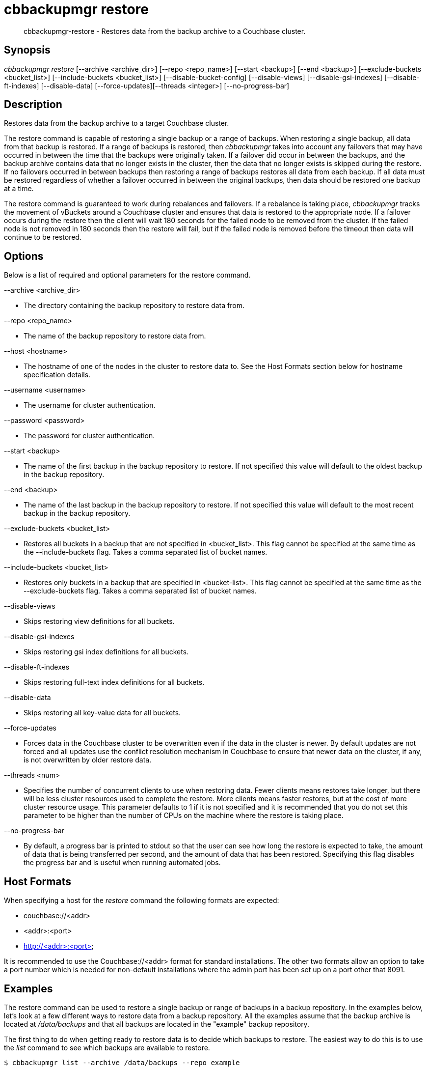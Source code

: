 [#cbbackupmgr-restore.1]
= cbbackupmgr restore

[abstract]
cbbackupmgr-restore - Restores data from the backup archive to a Couchbase cluster.

== Synopsis

_cbbackupmgr restore_ [--archive <archive_dir>] [--repo <repo_name>] [--start <backup>] [--end <backup>] [--exclude-buckets <bucket_list>] [--include-buckets <bucket_list>] [--disable-bucket-config] [--disable-views] [--disable-gsi-indexes] [--disable-ft-indexes] [--disable-data] [--force-updates][--threads <integer>] [--no-progress-bar]

== Description

Restores data from the backup archive to a target Couchbase cluster.

The restore command is capable of restoring a single backup or a range of backups.
When restoring a single backup, all data from that backup is restored.
If a range of backups is restored, then _cbbackupmgr_ takes into account any failovers that may have occurred in between the time that the backups were originally taken.
If a failover did occur in between the backups, and the backup archive contains data that no longer exists in the cluster, then the data that no longer exists is skipped during the restore.
If no failovers occurred in between backups then restoring a range of backups restores all data from each backup.
If all data must be restored regardless of whether a failover occurred in between the original backups, then data should be restored one backup at a time.

The restore command is guaranteed to work during rebalances and failovers.
If a rebalance is taking place, _cbbackupmgr_ tracks the movement of vBuckets around a Couchbase cluster and ensures that data is restored to the appropriate node.
If a failover occurs during the restore then the client will wait 180 seconds for the failed node to be removed from the cluster.
If the failed node is not removed in 180 seconds then the restore will fail, but if the failed node is removed before the timeout then data will continue to be restored.

== Options

Below is a list of required and optional parameters for the restore command.

--archive <archive_dir>

* The directory containing the backup repository to restore data from.

--repo <repo_name>

* The name of the backup repository to restore data from.

--host <hostname>

* The hostname of one of the nodes in the cluster to restore data to.
See the Host Formats section below for hostname specification details.

--username <username>

* The username for cluster authentication.

--password <password>

* The password for cluster authentication.

--start <backup>

* The name of the	first backup in	the backup repository to restore.
If not specified this value will default to the oldest backup in the backup repository.

--end <backup>

* The name of the last backup in the backup repository to restore.
If not specified this value will default to the most recent backup in the backup repository.

--exclude-buckets <bucket_list>

* Restores all buckets in a backup that are not specified in <bucket_list>.
This flag cannot be specified at the same time as the --include-buckets flag.
Takes a comma separated list of bucket names.

--include-buckets <bucket_list>

* Restores only buckets in a backup that are specified in <bucket-list>.
This flag cannot be specified at the same time as the --exclude-buckets flag.
Takes a comma separated list of bucket names.

--disable-views

* Skips restoring view definitions for all buckets.

--disable-gsi-indexes

* Skips restoring gsi index definitions for all buckets.

--disable-ft-indexes

* Skips restoring full-text index definitions for all buckets.

--disable-data

* Skips restoring all key-value data for all buckets.

--force-updates

* Forces data in the Couchbase cluster to be overwritten even if the data in the cluster is newer.
By default updates are not forced and all updates use the conflict resolution mechanism in Couchbase to ensure that newer data on the cluster, if any, is not overwritten by older restore data.

--threads <num>

* Specifies the number of concurrent clients to use when restoring data.
Fewer clients means restores take longer, but there will be less cluster resources used to complete the restore.
More clients means faster restores, but at the cost of more cluster resource usage.
This parameter defaults to 1 if it is not specified and it is recommended that you do not set this parameter to be higher than the number of CPUs on the machine where the restore is taking place.

--no-progress-bar

* By default, a progress bar is printed to stdout so that the user can see how long the restore is expected to take, the amount of data that is being transferred per second, and the amount of data that has been restored.
Specifying this flag disables the progress bar and is useful when running automated jobs.

== Host Formats

When specifying a host for the _restore_ command the following formats are expected:

* couchbase://<addr>

* <addr>:<port>

* http://<addr>:<port>

It is recommended to use the Couchbase://<addr> format for standard installations.
The other two formats allow an option to take a port number which is needed for non-default installations where the admin port has been set up on a port other that 8091.

== Examples

The restore command can be used to restore a single backup or range of backups in a backup repository.
In the examples below, let's look at a few different ways to restore data from a backup repository.
All the examples assume that the backup archive is located at [.path]_/data/backups_ and that all backups are located in the "example" backup repository.

The first thing to do when getting ready to restore data is to decide which backups to restore.
The easiest way to do this is to use the _list_ command to see which backups are available to restore.

[source,console]
----
$ cbbackupmgr list --archive /data/backups --repo example

Size      Items          Name
2.24GB    -              + example
1.11GB    -                  + 2016-03-08T14_41_10.757145596-08_00
1.11GB    -                      + default
295B      0                          bucket-config.json
1.11GB    983797                     + data
1.11GB    983797                         shard_0.fdb
2B        0                          full-text.json
128B      0                          gsi.json
2B        0                          views.json
430.52MB  -                  + 2016-03-09T14_42_24.024494032-08_00
430.52MB  -                      + default
295B      0                          bucket-config.json
430.52MB  334400                     + data
430.52MB  334400                         shard_0.fdb
2B        0                          full-text.json
128B      0                          gsi.json
2B        0                          views.json
728.72MB  -                  + 2016-03-10T14_42_58.743250296-08_00
728.72MB  -                      + default
295B      0                          bucket-config.json
728.72MB  607500                     + data
728.72MB  607500                         shard_0.fdb
2B        0                          full-text.json
128B      0                          gsi.json
2B        0                          views.json
----

From listing the backup repository we can see we have three backups that we can restore in the "examples" backup repository.
If we just want to restore one of them we set the [.param]`--start` and [.param]`--end` flags in the restore command to the same backup name and specify the cluster that we want to restore the data to.
In the example below we restore only the oldest backup.

 $ cbbackupmgr restore --archive /data/backups --repo example \
 --host couchbase://127.0.0.1 --username Administrator --password password \
 --start 2016-03-08T14_41_10.757145596-08_00 \
 --end 2016-03-08T14_41_10.757145596-08_00

If we want to restore only the two most recent backups then we specify the --start and --end flags with different backup names in order to specify the range we want to restore.

 $ cbbackupmgr restore --archive /data/backups --repo example \
 --host couchbase://127.0.0.1 --username Administrator --password password \
 --start 2016-03-09T14_42_24.024494032-08_00 \
 --end 2016-03-10T14_42_58.743250296-08_00

If we want to restore all of the backups in the "examples" directory then we can omit the --start and --end flags since their default values are the oldest and most recent backup in the backup repository.

 $ cbbackupmgr restore --archive /data/backups --repo example \
 --host couchbase://127.0.0.1 --username Administrator --password password

== Discussion

The restore command works by replaying the data recorded into backup files.
During the restore this creates key-value traffic against the cluster that shows up in the form of "set" operations.
The restore command replays data from each file in order to guarantee that older backup data does not overwrite newer data.
The restore command uses Couchbase's conflict resolution mechanism by default to ensure this behavior.
The conflict resolution mechanism can be disable by specifying the --force-updates flag when executing a restore.

Unlike backups, restores cannot be resumed if they fail.

== Environment And Configuration Variables

(None)
